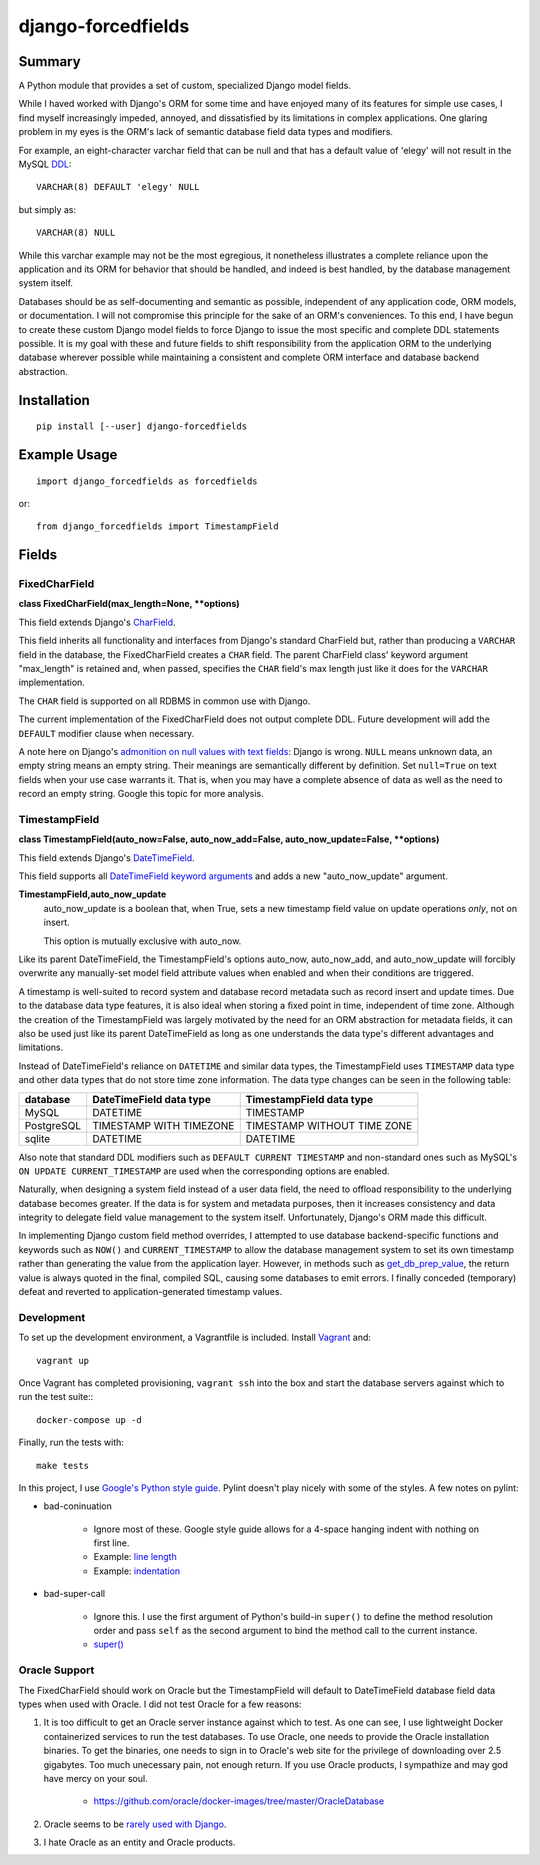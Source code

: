 ###################
django-forcedfields
###################

*******
Summary
*******

A Python module that provides a set of custom, specialized Django model fields.

While I haved worked with Django's ORM for some time and have enjoyed many of
its features for simple use cases, I find myself increasingly impeded, annoyed,
and dissatisfied by its limitations in complex applications. One glaring problem
in my eyes is the ORM's lack of semantic database field data types and
modifiers.

For example, an eight-character varchar field that can be null and that has a
default value of 'elegy' will not result in the MySQL
`DDL <https://dev.mysql.com/doc/refman/en/glossary.html#glos_ddl>`_::

    VARCHAR(8) DEFAULT 'elegy' NULL

but simply as::

    VARCHAR(8) NULL

While this varchar example may not be the most egregious, it nonetheless
illustrates a complete reliance upon the application and its ORM for behavior
that should be handled, and indeed is best handled, by the database management
system itself.

Databases should be as self-documenting and semantic as possible, independent of
any application code, ORM models, or documentation. I will not compromise this
principle for the sake of an ORM's conveniences. To this end, I have begun to
create these custom Django model fields to force Django to issue the most
specific and complete DDL statements possible. It is my goal with these and
future fields to shift responsibility from the application ORM to the underlying
database wherever possible while maintaining a consistent and complete ORM
interface and database backend abstraction.

************
Installation
************
::

    pip install [--user] django-forcedfields

*************
Example Usage
*************
::

    import django_forcedfields as forcedfields

or::

    from django_forcedfields import TimestampField

******
Fields
******

FixedCharField
==============

**class FixedCharField(max_length=None, **options)**

This field extends Django's `CharField
<https://docs.djangoproject.com/en/dev/ref/models/fields/#charfield>`_.

This field inherits all functionality and interfaces from Django's standard
CharField but, rather than producing a ``VARCHAR`` field in the database, the
FixedCharField creates a ``CHAR`` field. The parent CharField class' keyword
argument "max_length" is retained and, when passed, specifies the ``CHAR``
field's max length just like it does for the ``VARCHAR`` implementation.

The ``CHAR`` field is supported on all RDBMS in common use with Django.

The current implementation of the FixedCharField does not output complete DDL.
Future development will add the ``DEFAULT`` modifier clause when necessary.

A note here on Django's `admonition on null values with text fields
<https://docs.djangoproject.com/en/dev/ref/models/fields/#null>`_: Django is
wrong. ``NULL`` means unknown data, an empty string means an empty string. Their
meanings are semantically different by definition. Set ``null=True`` on text
fields when your use case warrants it. That is, when you may have a complete
absence of data as well as the need to record an empty string. Google this topic
for more analysis.

TimestampField
==============

**class TimestampField(auto_now=False, auto_now_add=False,
auto_now_update=False, **options)**

This field extends Django's `DateTimeField
<https://docs.djangoproject.com/en/dev/ref/models/fields/#datetimefield>`_.

This field supports all `DateTimeField keyword arguments
<https://docs.djangoproject.com/en/dev/ref/models/fields/#datefield>`_ and
adds a new "auto_now_update" argument.

**TimestampField,auto_now_update**
    auto_now_update is a boolean that, when True, sets a new timestamp field
    value on update operations *only*, not on insert.

    This option is mutually exclusive with auto_now.

Like its parent DateTimeField, the TimestampField's options auto_now,
auto_now_add, and auto_now_update will forcibly overwrite any manually-set model
field attribute values when enabled and when their conditions are triggered.

A timestamp is well-suited to record system and database record metadata such as
record insert and update times. Due to the database data type features, it is
also ideal when storing a fixed point in time, independent of time zone.
Although the creation of the TimestampField was largely motivated by the need
for an ORM abstraction for metadata fields, it can also be used just like its
parent DateTimeField as long as one understands the data type's different
advantages and limitations.

Instead of DateTimeField's reliance on ``DATETIME`` and similar data types, the
TimestampField uses ``TIMESTAMP`` data type and other data types that do not
store time zone information. The data type changes can be seen in the following
table:

========== ======================= ===========================
database   DateTimeField data type TimestampField data type
========== ======================= ===========================
MySQL      DATETIME                TIMESTAMP
PostgreSQL TIMESTAMP WITH TIMEZONE TIMESTAMP WITHOUT TIME ZONE
sqlite     DATETIME                DATETIME
========== ======================= ===========================

Also note that standard DDL modifiers such as ``DEFAULT CURRENT TIMESTAMP`` and
non-standard ones such as MySQL's ``ON UPDATE CURRENT_TIMESTAMP`` are used when
the corresponding options are enabled.

Naturally, when designing a system field instead of a user data field, the need
to offload responsibility to the underlying database becomes greater. If the
data is for system and metadata purposes, then it increases consistency and
data integrity to delegate field value management to the system itself.
Unfortunately, Django's ORM made this difficult.

In implementing Django custom field method overrides, I attempted to use
database backend-specific functions and keywords such as ``NOW()`` and
``CURRENT_TIMESTAMP`` to allow the database management system to set its own
timestamp rather than generating the value from the application layer. However,
in methods such as `get_db_prep_value
<https://docs.djangoproject.com/en/dev/ref/models/fields/#django.db.models.Field.get_prep_value>`_,
the return value is always quoted in the final, compiled SQL, causing some
databases to emit errors. I finally conceded (temporary) defeat and reverted to
application-generated timestamp values.

Development
===========

To set up the development environment, a Vagrantfile is included. Install
`Vagrant <https://www.vagrantup.com/>`_ and::

    vagrant up

Once Vagrant has completed provisioning, ``vagrant ssh`` into the box and start
the database servers against which to run the test suite:::

    docker-compose up -d

Finally, run the tests with::

    make tests

In this project, I use `Google's Python style guide
<https://google.github.io/styleguide/pyguide.html>`_. Pylint doesn't play nicely
with some of the styles. A few notes on pylint:

* bad-coninuation

    * Ignore most of these. Google style guide allows for a 4-space hanging
      indent with nothing on first line.
    * Example: `line length
      <https://google.github.io/styleguide/pyguide.html?showone=Line_length#Line_length>`_
    * Example: `indentation
      <https://google.github.io/styleguide/pyguide.html?showone=Indentation#Indentation>`_

* bad-super-call

    * Ignore this. I use the first argument of Python's build-in ``super()`` to
      define the method resolution order and pass ``self`` as the second
      argument to bind the method call to the current instance.
    * `super() <https://docs.python.org/3/library/functions.html#super>`_

Oracle Support
==============

The FixedCharField should work on Oracle but the TimestampField will default to
DateTimeField database field data types when used with Oracle. I did not test
Oracle for a few reasons:

#. It is too difficult to get an Oracle server instance against which to test.
   As one can see, I use lightweight Docker containerized services to run the
   test databases. To use Oracle, one needs to provide the Oracle installation
   binaries. To get the binaries, one needs to sign in to Oracle's web site for
   the privilege of downloading over 2.5 gigabytes. Too much unecessary pain,
   not enough return. If you use Oracle products, I sympathize and may god have
   mercy on your soul.

    * https://github.com/oracle/docker-images/tree/master/OracleDatabase

#. Oracle seems to be `rarely used with Django
   <https://www.djangosites.org/stats/>`_.
#. I hate Oracle as an entity and Oracle products.

